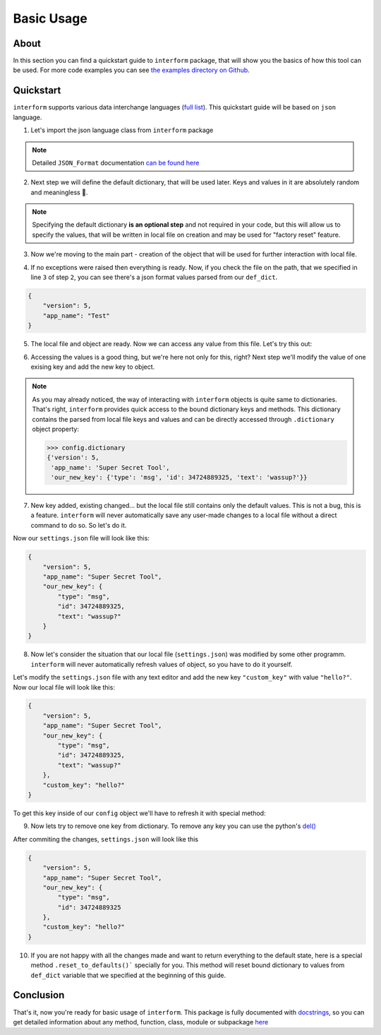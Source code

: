 Basic Usage
======================

About
----------------------
In this section you can find a quickstart guide to ``interform`` package, that will show you the basics of how this tool can be used. For more code examples you can see `the examples directory on Github <https://github.com/maximilionus/interform/tree/master/examples>`_.


Quickstart
----------------------
``interform`` supports various data interchange languages (`full list <general.html#supported-languages>`__). This quickstart guide will be based on ``json`` language.

1. Let's import the json language class from ``interform`` package

.. code-block:: python
    :linenos:

    from interform import JSON_Format

.. note::
    Detailed ``JSON_Format`` documentation `can be found here <interform.langs.html#module-interform.langs.json>`__

2. Next step we will define the default dictionary, that will be used later. Keys and values in it are absolutely random and meaningless 🙂.

.. code-block:: python
    :linenos:
    :lineno-start: 2

    def_dict = {
        "version": 5,
        "app_name": "Test"
    }


.. note::
    Specifying the default dictionary **is an optional step** and not required in your code, but this will allow us to specify the values, that will be written in local file on creation and may be used for "factory reset" feature.

3. Now we're moving to the main part - creation of the object that will be used for further interaction with local file.

.. code-block:: python
    :linenos:
    :lineno-start: 6

    config = JSON_Format(
        'settings.json',  # Path to preferred local file location.
        def_dict          # Default configuration dictionary that will
                          # be parsed into the local file on creation.
    )

4. If no exceptions were raised then everything is ready. Now, if you check the file on the path, that we specified in line ``3`` of step ``2``, you can see there's a json format values parsed from our ``def_dict``.

.. code:: json

    {
        "version": 5,
        "app_name": "Test"
    }

5. The local file and object are ready. Now we can access any value from this file. Let's try this out:

.. code-block:: python
    :linenos:
    :lineno-start: 11

    # Lets print the value of the key "version".
    # All keys can be directly accessed right from the object

    app_version = config["version"]                       # Getting the key 'version' from dictionary
    print("Application version: {}".format(app_version))  # Output should be:
                                                          # 'Application version: 5'

6. Accessing the values is a good thing, but we're here not only for this, right? Next step we'll modify the value of one exising key and add the new key to object.

.. code-block:: python
    :linenos:
    :lineno-start: 17

    # Let's change the value of the key "app_name" to something new
    config["app_name"] = "Super Secret Tool"

    # And we'll also add the new key with dictionary value
    config["our_new_key"] = {
        "type": "msg",
        "id": 34724889325,
        "text": "wassup?"
    }

.. note::
    As you may already noticed, the way of interacting with ``interform`` objects is quite same to dictionaries. That's right, ``interform`` provides quick access to the bound dictionary keys and methods. This dictionary contains the parsed from local file keys and values and can be directly accessed through ``.dictionary`` object property:

    .. code:: python

        >>> config.dictionary
        {'version': 5,
         'app_name': 'Super Secret Tool',
         'our_new_key': {'type': 'msg', 'id': 34724889325, 'text': 'wassup?'}}

7. New key added, existing changed... but the local file still contains only the default values. This is not a bug, this is a feature. ``interform`` will never automatically save any user-made changes to a local file without a direct command to do so. So let's do it.

.. code-block:: python
    :linenos:
    :lineno-start: 26

    # This method will commit all changes from object to local file
    config.commit()

Now our ``settings.json`` file will look like this:

.. code:: json

    {
        "version": 5,
        "app_name": "Super Secret Tool",
        "our_new_key": {
            "type": "msg",
            "id": 34724889325,
            "text": "wassup?"
        }
    }

8. Now let's consider the situation that our local file (``settings.json``) was modified by some other programm. ``interform`` will never automatically refresh values of object, so you have to do it yourself.

Let's modify the ``settings.json`` file with any text editor and add the new key ``"custom_key"`` with value ``"hello?"``. Now our local file will look like this:

.. code:: json

    {
        "version": 5,
        "app_name": "Super Secret Tool",
        "our_new_key": {
            "type": "msg",
            "id": 34724889325,
            "text": "wassup?"
        },
        "custom_key": "hello?"
    }

To get this key inside of our ``config`` object we'll have to refresh it with special method:

.. code-block:: python
    :linenos:
    :lineno-start: 28

    # This method will refresh object's dictionary with dictionary parsed from the local file.
    config.refresh()

    # After refreshing, "custom_key" key will be added to object and can be accessed
    print(config["custom_key"])  # Output: 'hello?'

9. Now lets try to remove one key from dictionary. To remove any key you can use the python's `del() <https://docs.python.org/3/tutorial/datastructures.html#the-del-statement>`__

.. code-block:: python
    :linenos:
    :lineno-start: 33

    # Let's delete the "text" key from our nested dictionary "our_new_key"
    del(config["our_new_key"]["text"])


    # Key was successfully removed from dictionary and now the only thing is left
    # is to commit this change to local file with .commit() method
    config.commit()

After commiting the changes, ``settings.json`` will look like this

.. code:: json

    {
        "version": 5,
        "app_name": "Super Secret Tool",
        "our_new_key": {
            "type": "msg",
            "id": 34724889325
        },
        "custom_key": "hello?"
    }


10. If you are not happy with all the changes made and want to return everything to the default state, here is a special method ``.reset_to_defaults()``` specially for you. This method will reset bound dictionary to values from ``def_dict`` variable that we specified at the beginning of this guide.

.. code-block:: python
    :linenos:
    :lineno-start: 40

    # Reset to bound dictionary to defaults
    config.reset_to_defaults()

    # And again, don't forget to commit the changes to local file
    config.commit()


Conclusion
---------------------

That's it, now you're ready for basic usage of ``interform``. This package is fully documented with `docstrings <https://www.python.org/dev/peps/pep-0257/>`__, so you can get detailed information about any method, function, class, module or subpackage `here <interform.html>`__
